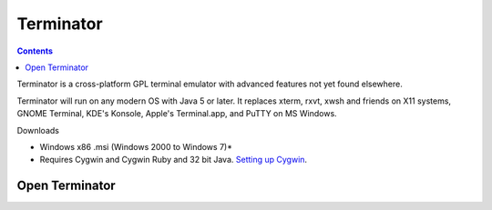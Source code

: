 ﻿.. index::
    pair: CLI; Terminator

.. _terminal_terminator:

==========
Terminator
==========


.. seealso::

   - http://tirania.org/blog/archive/2011/Sep-06.html (Learning Unix)
   - :ref:`command_line_interface`


.. contents::
   :depth: 3


Terminator is a cross-platform GPL terminal emulator with advanced features
not yet found elsewhere.

Terminator will run on any modern OS with Java 5 or later. It replaces
xterm, rxvt, xwsh and friends on X11 systems, GNOME Terminal, KDE's Konsole,
Apple's Terminal.app, and PuTTY on MS Windows.

Downloads

- Windows x86 .msi (Windows 2000 to Windows 7)*
- Requires Cygwin and Cygwin Ruby and 32 bit Java. `Setting up Cygwin`_.



.. _Setting up Cygwin:  http://software.jessies.org/salma-hayek/cygwin-setup.html

.. seealso::

   - http://software.jessies.org/terminator/
   - http://www.commandlinefu.com/commands/browse
   - http://en.wikipedia.org/wiki/Command-line_interface
   - http://fr.wikipedia.org/wiki/Interface_en_ligne_de_commande
   - http://fr.wikipedia.org/wiki/Windows_PowerShell


.. _open_terminator:

Open Terminator
===============




